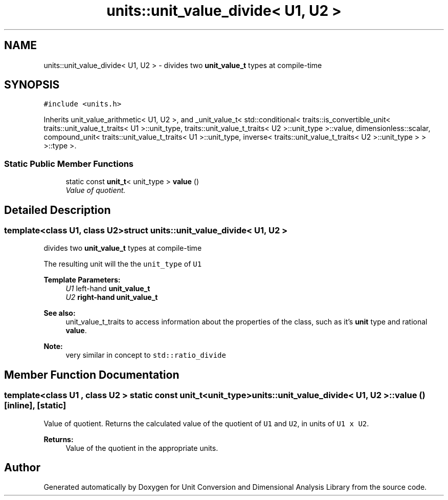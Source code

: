 .TH "units::unit_value_divide< U1, U2 >" 3 "Sun Apr 3 2016" "Version 2.0.0" "Unit Conversion and Dimensional Analysis Library" \" -*- nroff -*-
.ad l
.nh
.SH NAME
units::unit_value_divide< U1, U2 > \- divides two \fBunit_value_t\fP types at compile-time  

.SH SYNOPSIS
.br
.PP
.PP
\fC#include <units\&.h>\fP
.PP
Inherits unit_value_arithmetic< U1, U2 >, and _unit_value_t< std::conditional< traits::is_convertible_unit< traits::unit_value_t_traits< U1 >::unit_type, traits::unit_value_t_traits< U2 >::unit_type >::value, dimensionless::scalar, compound_unit< traits::unit_value_t_traits< U1 >::unit_type, inverse< traits::unit_value_t_traits< U2 >::unit_type > > >::type >\&.
.SS "Static Public Member Functions"

.in +1c
.ti -1c
.RI "static const \fBunit_t\fP< unit_type > \fBvalue\fP ()"
.br
.RI "\fIValue of quotient\&. \fP"
.in -1c
.SH "Detailed Description"
.PP 

.SS "template<class U1, class U2>struct units::unit_value_divide< U1, U2 >"
divides two \fBunit_value_t\fP types at compile-time 

The resulting unit will the the \fCunit_type\fP of \fCU1\fP 
.PP
\fBTemplate Parameters:\fP
.RS 4
\fIU1\fP left-hand \fC\fBunit_value_t\fP\fP 
.br
\fIU2\fP right-hand \fC\fBunit_value_t\fP\fP 
.RE
.PP
\fBSee also:\fP
.RS 4
unit_value_t_traits to access information about the properties of the class, such as it's \fBunit\fP type and rational \fBvalue\fP\&. 
.RE
.PP
\fBNote:\fP
.RS 4
very similar in concept to \fCstd::ratio_divide\fP 
.RE
.PP

.SH "Member Function Documentation"
.PP 
.SS "template<class U1 , class U2 > static const \fBunit_t\fP<unit_type> \fBunits::unit_value_divide\fP< U1, U2 >::value ()\fC [inline]\fP, \fC [static]\fP"

.PP
Value of quotient\&. Returns the calculated value of the quotient of \fCU1\fP and \fCU2\fP, in units of \fCU1 x U2\fP\&. 
.PP
\fBReturns:\fP
.RS 4
Value of the quotient in the appropriate units\&. 
.RE
.PP


.SH "Author"
.PP 
Generated automatically by Doxygen for Unit Conversion and Dimensional Analysis Library from the source code\&.
